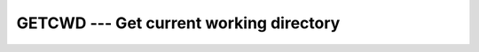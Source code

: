 ..
  Copyright 1988-2022 Free Software Foundation, Inc.
  This is part of the GCC manual.
  For copying conditions, see the copyright.rst file.

.. index:: GETCWD, system, working directory

.. _getcwd:

GETCWD --- Get current working directory
****************************************

.. function:: GETCWD(C)

  Get current working directory.

  :param C:
    The type shall be ``CHARACTER`` and of default kind.

  :param STATUS:
    (Optional) status flag. Returns 0 on success,
    a system specific and nonzero error code otherwise.

  Standard:
    GNU extension

  Class:
    Subroutine, function

  Syntax:
    .. code-block:: fortran

      CALL GETCWD(C [, STATUS])
      STATUS = GETCWD(C)

  Example:
    .. code-block:: fortran

      PROGRAM test_getcwd
        CHARACTER(len=255) :: cwd
        CALL getcwd(cwd)
        WRITE(*,*) TRIM(cwd)
      END PROGRAM

  See also:
    :ref:`CHDIR`